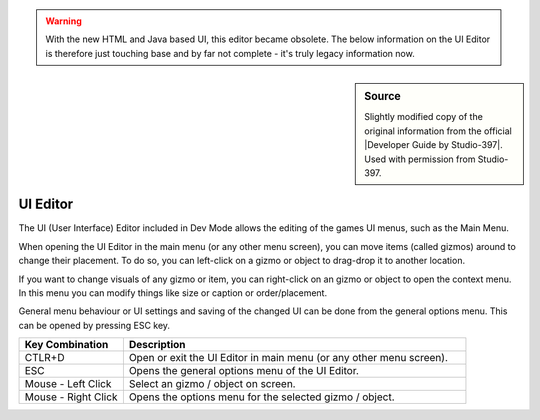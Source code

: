 
.. warning::

  With the new HTML and Java based UI, this editor became obsolete. The below
  information on the UI Editor is therefore just touching base and by far not
  complete - it's truly legacy information now.

.. sidebar:: Source

  Slightly modified copy of the original information from the official
  |Developer Guide by Studio-397|. Used with permission from Studio-397.

  .. |Developer Guide by Studio-397| raw:: html

     <a href="https://docs.studio-397.com/developers-guide" target="_blank">Developer Guide by Studio-397</a>

#########
UI Editor
#########

The UI (User Interface) Editor included in Dev Mode allows the editing of the
games UI menus, such as the Main Menu.

.. contents:: Contents
  :depth: 1
  :local:

When opening the UI Editor in the main menu (or any other menu screen), you can
move items (called gizmos) around to change their placement. To do so, you can
left-click on a gizmo or object to drag-drop it to another location.

If you want to change visuals of any gizmo or item, you can right-click on an
gizmo or object to open the context menu. In this menu you can modify things like
size or caption or order/placement.

General menu behaviour or UI settings and saving of the changed UI can be done
from the general options menu. This can be opened by pressing ESC key.

.. table::
  :widths: grid

  +---------------------+---------------------------------------------------------------------+
  | Key Combination     | Description                                                         |
  +=====================+=====================================================================+
  | CTLR+D              | Open or exit the UI Editor in main menu (or any other menu screen). |
  +---------------------+---------------------------------------------------------------------+
  | ESC                 | Opens the general options menu of the UI Editor.                    |
  +---------------------+---------------------------------------------------------------------+
  | Mouse - Left Click  | Select an gizmo / object on screen.                                 |
  +---------------------+---------------------------------------------------------------------+
  | Mouse - Right Click | Opens the options menu for the selected gizmo / object.             |
  +---------------------+---------------------------------------------------------------------+
